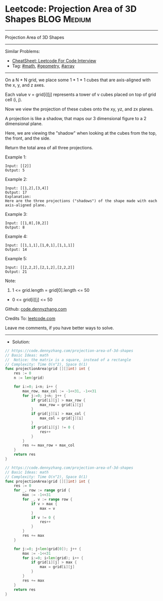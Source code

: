 * Leetcode: Projection Area of 3D Shapes                         :BLOG:Medium:
#+STARTUP: showeverything
#+OPTIONS: toc:nil \n:t ^:nil creator:nil d:nil
:PROPERTIES:
:type:     math, geometry, array
:END:
---------------------------------------------------------------------
Projection Area of 3D Shapes
---------------------------------------------------------------------
#+BEGIN_HTML
<a href="https://github.com/dennyzhang/code.dennyzhang.com/tree/master/problems/projection-area-of-3d-shapes"><img align="right" width="200" height="183" src="https://www.dennyzhang.com/wp-content/uploads/denny/watermark/github.png" /></a>
#+END_HTML
Similar Problems:
- [[https://cheatsheet.dennyzhang.com/cheatsheet-leetcode-A4][CheatSheet: Leetcode For Code Interview]]
- Tag: [[https://code.dennyzhang.com/review-math][#math]], [[https://code.dennyzhang.com/tag/geometry][#geometry]], [[https://code.dennyzhang.com/tag/array][#array]]
---------------------------------------------------------------------

On a N * N grid, we place some 1 * 1 * 1 cubes that are axis-aligned with the x, y, and z axes.

Each value v = grid[i][j] represents a tower of v cubes placed on top of grid cell (i, j).

Now we view the projection of these cubes onto the xy, yz, and zx planes.

A projection is like a shadow, that maps our 3 dimensional figure to a 2 dimensional plane. 

Here, we are viewing the "shadow" when looking at the cubes from the top, the front, and the side.

Return the total area of all three projections.

Example 1:
#+BEGIN_EXAMPLE
Input: [[2]]
Output: 5
#+END_EXAMPLE

Example 2:
#+BEGIN_EXAMPLE
Input: [[1,2],[3,4]]
Output: 17
Explanation: 
Here are the three projections ("shadows") of the shape made with each axis-aligned plane.
#+END_EXAMPLE

[[Leetcode: Projection Area of 3D Shapes][https://raw.githubusercontent.com/dennyzhang/code.dennyzhang.com/master/images/shadow.jpg]]

Example 3:
#+BEGIN_EXAMPLE
Input: [[1,0],[0,2]]
Output: 8
#+END_EXAMPLE

Example 4:
#+BEGIN_EXAMPLE
Input: [[1,1,1],[1,0,1],[1,1,1]]
Output: 14
#+END_EXAMPLE

Example 5:
#+BEGIN_EXAMPLE
Input: [[2,2,2],[2,1,2],[2,2,2]]
Output: 21
#+END_EXAMPLE

Note:

1. 1 <= grid.length = grid[0].length <= 50
- 0 <= grid[i][j] <= 50

Github: [[https://github.com/dennyzhang/code.dennyzhang.com/tree/master/problems/projection-area-of-3d-shapes][code.dennyzhang.com]]

Credits To: [[https://leetcode.com/problems/projection-area-of-3d-shapes/description/][leetcode.com]]

Leave me comments, if you have better ways to solve.
---------------------------------------------------------------------
- Solution:
#+BEGIN_SRC go
// https://code.dennyzhang.com/projection-area-of-3d-shapes
// Basic Ideas: math
//  Notice: the matrix is a square, instead of a rectangle
// Complexity: Time O(n^2), Space O(1)
func projectionArea(grid [][]int) int {
    res := 0
    n := len(grid)
    
    for i:=0; i<n; i++ {
        max_row, max_col := -1<<31, -1<<31
        for j:=0; j<n; j++ {
            if grid[i][j] > max_row {
                max_row = grid[i][j]
            }
            if grid[j][i] > max_col {
                max_col = grid[j][i]
            }
            if grid[i][j] != 0 {
                res++
            }
        }
        res += max_row + max_col
    }
    return res
}
#+END_SRC

#+BEGIN_SRC go
// https://code.dennyzhang.com/projection-area-of-3d-shapes
// Basic Ideas: math
// Complexity: Time O(n^2), Space O(1)
func projectionArea(grid [][]int) int {
    res := 0
    for _, row := range grid {
        max := -1<<31
        for _, v := range row {
            if v > max {
                max = v
            }
            if v != 0 {
                res++
            }
        }
        res += max
    }
    
    for j:=0; j<len(grid[0]); j++ {
        max := -1<<31
        for i:=0; i<len(grid); i++ {
            if grid[i][j] > max {
                max = grid[i][j]
            }
        }
        res += max
    }
    return res
}
#+END_SRC

#+BEGIN_HTML
<div style="overflow: hidden;">
<div style="float: left; padding: 5px"> <a href="https://www.linkedin.com/in/dennyzhang001"><img src="https://www.dennyzhang.com/wp-content/uploads/sns/linkedin.png" alt="linkedin" /></a></div>
<div style="float: left; padding: 5px"><a href="https://github.com/dennyzhang"><img src="https://www.dennyzhang.com/wp-content/uploads/sns/github.png" alt="github" /></a></div>
<div style="float: left; padding: 5px"><a href="https://www.dennyzhang.com/slack" target="_blank" rel="nofollow"><img src="https://www.dennyzhang.com/wp-content/uploads/sns/slack.png" alt="slack"/></a></div>
</div>
#+END_HTML
